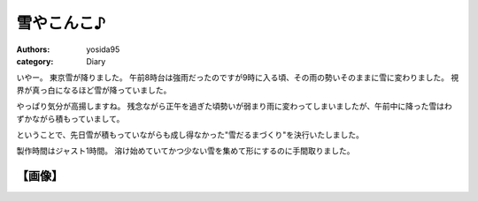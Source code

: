 雪やこんこ♪
===========

:authors: yosida95
:category: Diary

いやー。
東京雪が降りました。
午前8時台は強雨だったのですが9時に入る頃、その雨の勢いそのままに雪に変わりました。
視界が真っ白になるほど雪が降っていました。

やっぱり気分が高揚しますね。
残念ながら正午を過ぎた頃勢いが弱まり雨に変わってしまいましたが、午前中に降った雪はわずかながら積もっていまして。

ということで、先日雪が積もっていながらも成し得なかった"雪だるまづくり"を決行いたしました。

製作時間はジャスト1時間。
溶け始めていてかつ少ない雪を集めて形にするのに手間取りました。

【画像】
--------

|snowman|

.. |snowman| image:: https://blogmedia.yosida95.com/2011/03/07/181624/snowman.jpg
   :width: 100%

